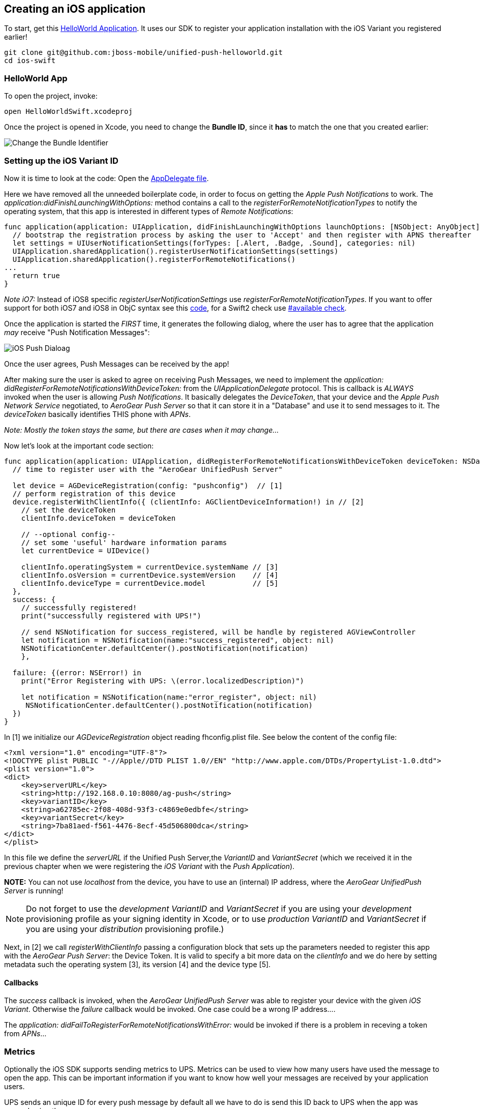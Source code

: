 [[ios-app]]
== Creating an iOS application

To start, get this link:https://github.com/jboss-mobile/unified-push-helloworld/tree/master/ios-swift[HelloWorld Application]. It uses our SDK to register your application installation with the iOS Variant you registered earlier!

[source,c]
----
git clone git@github.com:jboss-mobile/unified-push-helloworld.git
cd ios-swift
----

=== HelloWorld App

To open the project, invoke:

[source,c]
----
open HelloWorldSwift.xcodeproj
----

Once the project is opened in Xcode, you need to change the *Bundle ID*, since it *has* to match the one that you created earlier:

image:./img/bundleIDchange.png[Change the Bundle Identifier]

=== Setting up the iOS Variant ID

Now it is time to look at the code: Open the link:https://github.com/jboss-mobile/unified-push-helloworld/blob/master/ios-swift/HelloWorldSwift/AppDelegate.swift[AppDelegate file]. 

Here we have removed all the unneeded boilerplate code, in order to focus on getting the _Apple Push Notifications_ to work. The _application:didFinishLaunchingWithOptions:_ method contains a call to the _registerForRemoteNotificationTypes_ to notify the operating system, that this app is interested in different types of _Remote Notifications_:


[source,c]
----
func application(application: UIApplication, didFinishLaunchingWithOptions launchOptions: [NSObject: AnyObject]?) -> Bool {
  // bootstrap the registration process by asking the user to 'Accept' and then register with APNS thereafter
  let settings = UIUserNotificationSettings(forTypes: [.Alert, .Badge, .Sound], categories: nil)
  UIApplication.sharedApplication().registerUserNotificationSettings(settings)
  UIApplication.sharedApplication().registerForRemoteNotifications()
...
  return true
}
----

__Note iO7:__ Instead of iOS8 specific _registerUserNotificationSettings_ use _registerForRemoteNotificationTypes_. If you want to offer support for both iOS7 and iOS8 in ObjC syntax see this link:https://www.hackingwithswift.com/new-syntax-swift-2-availability-checking[code], for a Swift2 check use link:https://www.hackingwithswift.com/new-syntax-swift-2-availability-checking[#available check].

Once the application is started the _FIRST_ time, it generates the following dialog, where the user has to agree that the application _may_ receive "Push Notification Messages":


image:./img/PushDialog.png[iOS Push Dialoag]

Once the user agrees, Push Messages can be received by the app!


After making sure the user is asked to agree on receiving Push Messages, we need to implement the _application: didRegisterForRemoteNotificationsWithDeviceToken:_ from the _UIApplicationDelegate_ protocol. This is callback is _ALWAYS_ invoked when the user is allowing _Push Notifications_. It basically delegates the _DeviceToken_, that your device and the _Apple Push Network Service_ negotiated, to _AeroGear Push Server_ so that it can store it in a "Database" and use it to send messages to it. The _deviceToken_ basically identifies THIS phone with _APNs_.


_Note: Mostly the token stays the same, but there are cases when it may change..._


Now let's look at the important code section:

[source,c]
----
func application(application: UIApplication, didRegisterForRemoteNotificationsWithDeviceToken deviceToken: NSData) {
  // time to register user with the "AeroGear UnifiedPush Server"

  let device = AGDeviceRegistration(config: "pushconfig")  // [1]
  // perform registration of this device
  device.registerWithClientInfo({ (clientInfo: AGClientDeviceInformation!) in // [2]
    // set the deviceToken
    clientInfo.deviceToken = deviceToken
            
    // --optional config--
    // set some 'useful' hardware information params
    let currentDevice = UIDevice()
           
    clientInfo.operatingSystem = currentDevice.systemName // [3]
    clientInfo.osVersion = currentDevice.systemVersion    // [4]
    clientInfo.deviceType = currentDevice.model           // [5]
  },
  success: {
    // successfully registered!
    print("successfully registered with UPS!")
                
    // send NSNotification for success_registered, will be handle by registered AGViewController
    let notification = NSNotification(name:"success_registered", object: nil)
    NSNotificationCenter.defaultCenter().postNotification(notification)
    },
            
  failure: {(error: NSError!) in
    print("Error Registering with UPS: \(error.localizedDescription)")
           
    let notification = NSNotification(name:"error_register", object: nil)
     NSNotificationCenter.defaultCenter().postNotification(notification)
  })
}
    
----

In [1] we initialize our _AGDeviceRegistration_ object reading fhconfig.plist file. See below the content of the config file:

[source,c]
----
<?xml version="1.0" encoding="UTF-8"?>
<!DOCTYPE plist PUBLIC "-//Apple//DTD PLIST 1.0//EN" "http://www.apple.com/DTDs/PropertyList-1.0.dtd">
<plist version="1.0">
<dict>
    <key>serverURL</key>
    <string>http://192.168.0.10:8080/ag-push</string>
    <key>variantID</key>
    <string>a62785ec-2f08-408d-93f3-c4869e0edbfe</string>
    <key>variantSecret</key>
    <string>7ba81aed-f561-4476-8ecf-45d506800dca</string>
</dict>
</plist>
----

In this file we define the _serverURL_ if the Unified Push Server,the _VariantID_  and _VariantSecret_ (which we received it in the previous chapter when we were registering the _iOS Variant_ with the _Push Application_).

**NOTE:** You can not use _localhost_ from the device, you have to use an (internal) IP address, where the _AeroGear UnifiedPush Server_ is running!

[NOTE]
Do not forget to use the _development_ _VariantID_ and _VariantSecret_ if you are using your _development_ provisioning profile as your signing identity in Xcode, or to use _production_ _VariantID_ and _VariantSecret_ if you are using your _distribution_ provisioning profile.)

Next, in [2] we call _registerWithClientInfo_ passing a configuration block that sets up the parameters needed to register this app with the _AeroGear Push Server_: the Device Token. It is valid to specify a bit more data on the _clientInfo_ and we do here by setting metadata such the operating system [3], its version [4] and the device type [5].

==== Callbacks

The _success_ callback is invoked, when the _AeroGear UnifiedPush Server_ was able to register your device with the given _iOS Variant_. Otherwise the _failure_ callback would be invoked. One case could be a wrong IP address....


The _application: didFailToRegisterForRemoteNotificationsWithError:_ would be invoked if there is a problem in receving a token from _APNs_...

=== Metrics 
Optionally the iOS SDK supports sending metrics to UPS. Metrics can be used to view how many users have used the message to open the app. This can be important information if you want to know how well your messages are received by your application users.

UPS sends an unique ID for every push message by default all we have to do is send this ID back to UPS when the app was opened using the message:

[source,c]
----
func application(application: UIApplication, didFinishLaunchingWithOptions launchOptions: [NSObject: AnyObject]?) -> Bool {
       
  // bootstrap the registration process by asking the user to 'Accept' and then register with APNS thereafter
  let settings = UIUserNotificationSettings(forTypes: [.Alert, .Badge, .Sound], categories: nil)
  UIApplication.sharedApplication().registerUserNotificationSettings(settings)
  UIApplication.sharedApplication().registerForRemoteNotifications()
        
  // Send metrics when app is launched due to push notification
  AGPushAnalytics.sendMetricsWhenAppLaunched(launchOptions)
  ...
  return true
}
----

If the application is launched using a push notification the _sendMetricsWhenAppLaunched_ static function needs to be invoked within the _didFinishLaunchingWithOptions_ method. 

When the app is brought from background to foreground due to a push notification, the following line needs to be added to the _didReceiveRemoteNotification_ method:

[source,c]
----
func application(application: UIApplication, didReceiveRemoteNotification userInfo: [NSObject: AnyObject], fetchCompletionHandler: (UIBackgroundFetchResult) -> Void) {
  // When a message is received, send NSNotification, would be handled by registered ViewController
  let notification:NSNotification = NSNotification(name:"message_received", object:nil, userInfo:userInfo)
  NSNotificationCenter.defaultCenter().postNotification(notification)
  print("UPS message received: \(userInfo)")
        
  // Send metrics when app is brpught form backgrpund tp foreground due to push notification
  AGPushAnalytics.sendMetricsWhenAppAwoken(application.applicationState, userInfo: userInfo)
        
   // No additioanl data to fetch
   fetchCompletionHandler(UIBackgroundFetchResult.NoData)
}
----

=== Test the app on your device

Now run the phone on the device. After agreeing on receiving Push Messages, you will see another Dialog, that welcomes you! Now put the app into the background, by clicking the home button.


=== Sending messages to the device

The last chapter shows how to link:#send-push[send messages] to the device, using the _AeroGear UnifiedPush Server_!


